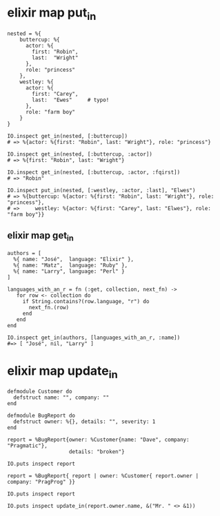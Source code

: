 * elixir map put_in
:PROPERTIES:
:CUSTOM_ID: elixir-map-put_in
:END:
#+begin_example
nested = %{
    buttercup: %{
      actor: %{
        first: "Robin",
        last:  "Wright"
      },
      role: "princess"
    },
    westley: %{
      actor: %{
        first: "Carey",
        last:  "Ewes"     # typo!
      },
      role: "farm boy"
    }
}

IO.inspect get_in(nested, [:buttercup])
# => %{actor: %{first: "Robin", last: "Wright"}, role: "princess"}

IO.inspect get_in(nested, [:buttercup, :actor])
# => %{first: "Robin", last: "Wright"}

IO.inspect get_in(nested, [:buttercup, :actor, :fqirst])
# => "Robin"

IO.inspect put_in(nested, [:westley, :actor, :last], "Elwes")
# => %{buttercup: %{actor: %{first: "Robin", last: "Wright"}, role: "princess"},
# =>     westley: %{actor: %{first: "Carey", last: "Elwes"}, role: "farm boy"}}
#+end_example

** elixir map get_in
:PROPERTIES:
:CUSTOM_ID: elixir-map-get_in
:END:
#+begin_example
authors = [
  %{ name: "José",  language: "Elixir" },
  %{ name: "Matz",  language: "Ruby" },
  %{ name: "Larry", language: "Perl" }
]

languages_with_an_r = fn (:get, collection, next_fn) ->
   for row <- collection do
     if String.contains?(row.language, "r") do
       next_fn.(row)
     end
   end
end

IO.inspect get_in(authors, [languages_with_an_r, :name])
#=> [ "José", nil, "Larry" ]
#+end_example

* elixir map update_in
:PROPERTIES:
:CUSTOM_ID: elixir-map-update_in
:END:
#+begin_example
defmodule Customer do
  defstruct name: "", company: ""
end

defmodule BugReport do
  defstruct owner: %{}, details: "", severity: 1
end

report = %BugReport{owner: %Customer{name: "Dave", company: "Pragmatic"},
                    details: "broken"}

IO.puts inspect report

report = %BugReport{ report | owner: %Customer{ report.owner | company: "PragProg" }}

IO.puts inspect report

IO.puts inspect update_in(report.owner.name, &("Mr. " <> &1))

#+end_example
